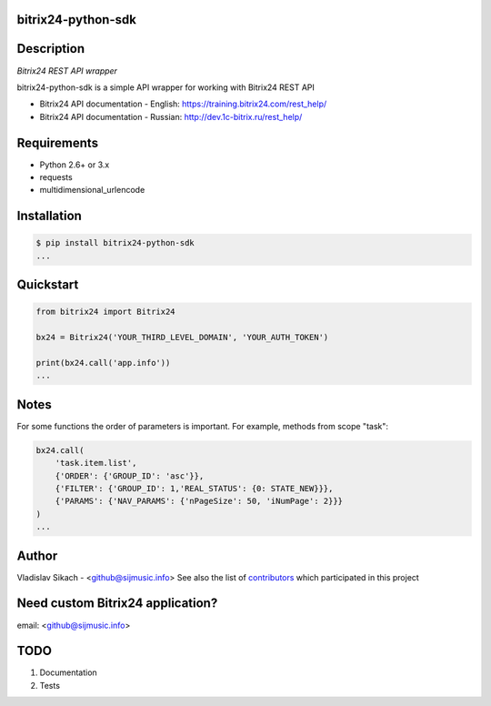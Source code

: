 bitrix24-python-sdk
===================

.. image:: https://img.shields.io/pypi/v/bitrix24-python-sdk.svg
    :target: https://pypi.python.org/pypi/bitrix24-python-sdk

.. image:: https://img.shields.io/pypi/dm/bitrix24-python-sdk.svg?maxAge=2592000
    :target: https://pypi.python.org/pypi/bitrix24-python-sdk


Description
===========

*Bitrix24 REST API wrapper*

bitrix24-python-sdk is a simple API wrapper for working with Bitrix24 REST API

- Bitrix24 API documentation - English: https://training.bitrix24.com/rest_help/
- Bitrix24 API documentation - Russian: http://dev.1c-bitrix.ru/rest_help/


Requirements
============

- Python 2.6+ or 3.x
- requests
- multidimensional_urlencode

Installation
============

.. code-block:: bash

    $ pip install bitrix24-python-sdk
    ...


Quickstart
==========

.. code-block:: python

    from bitrix24 import Bitrix24

    bx24 = Bitrix24('YOUR_THIRD_LEVEL_DOMAIN', 'YOUR_AUTH_TOKEN')

    print(bx24.call('app.info'))
    ...

Notes
=====

For some functions the order of parameters is important.
For example, methods from scope "task":

.. code-block:: python

    bx24.call(
        'task.item.list',
        {'ORDER': {'GROUP_ID': 'asc'}},
        {'FILTER': {'GROUP_ID': 1,'REAL_STATUS': {0: STATE_NEW}}},
        {'PARAMS': {'NAV_PARAMS': {'nPageSize': 50, 'iNumPage': 2}}}
    )
    ...

Author
======

Vladislav Sikach - <github@sijmusic.info>
See also the list of `contributors <https://github.com/gebvlad/bitrix24-python-sdk/graphs/contributorsn>`_ which participated in this project


Need custom Bitrix24 application?
=================================
email: <github@sijmusic.info>


TODO
====

1. Documentation
2. Tests